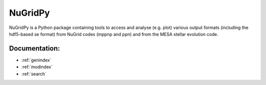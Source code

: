 .. PPM documentation master file, created by
   sphinx-quickstart on Thu Oct 26 18:54:36 2017.
   You can adapt this file completely to your liking, but it should at least
   contain the root `toctree` directive.

NuGridPy
===============================

NuGridPy is a Python package containing tools to access and analyse (e.g. plot) various output formats (including the hdf5-based se format) from NuGrid codes (mppnp and ppn) and from the MESA stellar evolution code. 

Documentation:
----------------------------
.. autosummary::
   :toctree: _autosummary

   nugridpy.astronomy
   nugridpy.ascii_table
   nugridpy.data_plot
   nugridpy.grain
   nugridpy.h5T
   nugridpy.mesa
   nugridpy.nugridse
   nugridpy.ppn
   nugridpy.utils

* :ref:`genindex`
* :ref:`modindex`
* :ref:`search`
